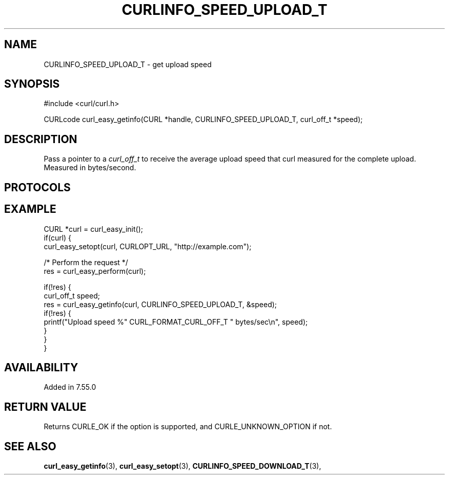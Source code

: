 .\" **************************************************************************
.\" *                                  _   _ ____  _
.\" *  Project                     ___| | | |  _ \| |
.\" *                             / __| | | | |_) | |
.\" *                            | (__| |_| |  _ <| |___
.\" *                             \___|\___/|_| \_\_____|
.\" *
.\" * Copyright (C) 1998 - 2017, Daniel Stenberg, <daniel@haxx.se>, et al.
.\" *
.\" * This software is licensed as described in the file COPYING, which
.\" * you should have received as part of this distribution. The terms
.\" * are also available at https://curl.haxx.se/docs/copyright.html.
.\" *
.\" * You may opt to use, copy, modify, merge, publish, distribute and/or sell
.\" * copies of the Software, and permit persons to whom the Software is
.\" * furnished to do so, under the terms of the COPYING file.
.\" *
.\" * This software is distributed on an "AS IS" basis, WITHOUT WARRANTY OF ANY
.\" * KIND, either express or implied.
.\" *
.\" **************************************************************************
.\"
.TH CURLINFO_SPEED_UPLOAD_T 3 "March 31, 2018" "libcurl 7.60.0" "curl_easy_getinfo options"

.SH NAME
CURLINFO_SPEED_UPLOAD_T \- get upload speed
.SH SYNOPSIS
#include <curl/curl.h>

CURLcode curl_easy_getinfo(CURL *handle, CURLINFO_SPEED_UPLOAD_T, curl_off_t *speed);
.SH DESCRIPTION
Pass a pointer to a \fIcurl_off_t\fP to receive the average upload speed that
curl measured for the complete upload. Measured in bytes/second.
.SH PROTOCOLS
.SH EXAMPLE
.nf
CURL *curl = curl_easy_init();
if(curl) {
  curl_easy_setopt(curl, CURLOPT_URL, "http://example.com");

  /* Perform the request */
  res = curl_easy_perform(curl);

  if(!res) {
    curl_off_t speed;
    res = curl_easy_getinfo(curl, CURLINFO_SPEED_UPLOAD_T, &speed);
    if(!res) {
      printf("Upload speed %" CURL_FORMAT_CURL_OFF_T " bytes/sec\\n", speed);
    }
  }
}
.fi
.SH AVAILABILITY
Added in 7.55.0
.SH RETURN VALUE
Returns CURLE_OK if the option is supported, and CURLE_UNKNOWN_OPTION if not.
.SH "SEE ALSO"
.BR curl_easy_getinfo "(3), " curl_easy_setopt "(3), "
.BR CURLINFO_SPEED_DOWNLOAD_T "(3), "
